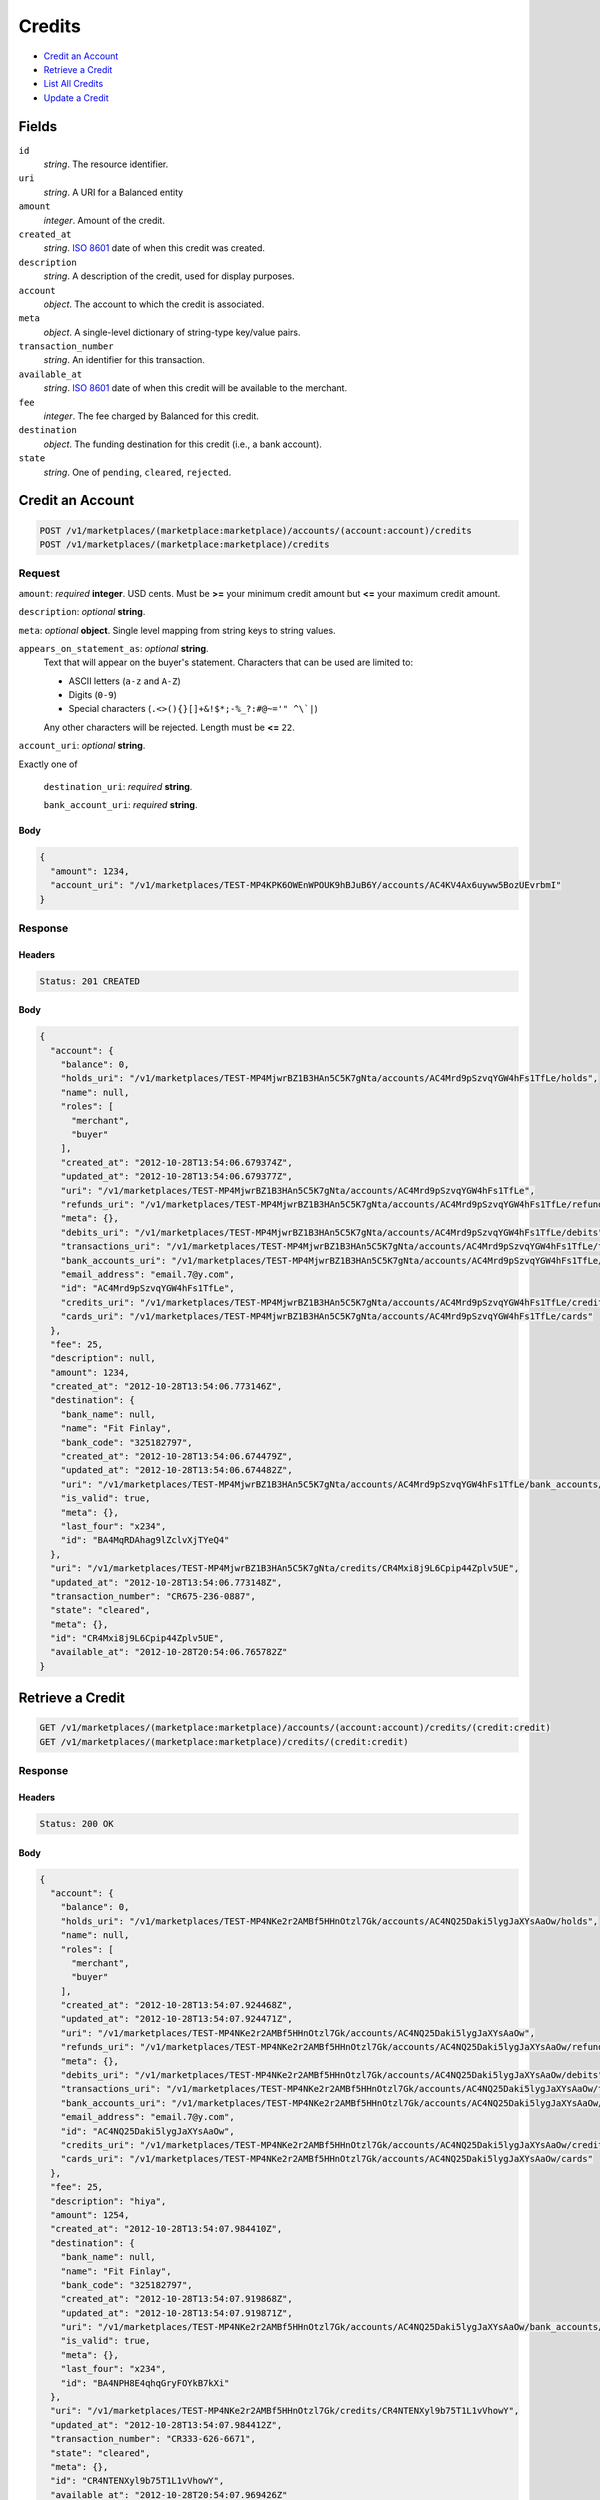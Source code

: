 Credits
=======

- `Credit an Account`_
- `Retrieve a Credit`_
- `List All Credits`_
- `Update a Credit`_

Fields
------

``id`` 
    *string*. The resource identifier. 
 
``uri`` 
    *string*. A URI for a Balanced entity 
 
``amount`` 
    *integer*. Amount of the credit. 
 
``created_at`` 
    *string*. `ISO 8601 <http://www.w3.org/QA/Tips/iso-date>`_ date of when this 
    credit was created. 
 
``description`` 
    *string*. A description of the credit, used for display purposes. 
 
``account`` 
    *object*. The account to which the credit is associated. 
 
``meta`` 
    *object*. A single-level dictionary of string-type key/value pairs. 
 
``transaction_number`` 
    *string*. An identifier for this transaction. 
 
``available_at`` 
    *string*. `ISO 8601 <http://www.w3.org/QA/Tips/iso-date>`_ date of when this 
    credit will be available to the merchant. 
 
``fee`` 
    *integer*. The fee charged by Balanced for this credit. 
 
``destination`` 
    *object*. The funding destination for this credit (i.e., a bank account).  
 
``state`` 
    *string*. One of ``pending``, ``cleared``, ``rejected``.  
 

Credit an Account
-----------------

.. code:: 
 
    POST /v1/marketplaces/(marketplace:marketplace)/accounts/(account:account)/credits 
    POST /v1/marketplaces/(marketplace:marketplace)/credits 
 

Request
~~~~~~~

``amount``: *required* **integer**. USD cents. Must be **>=** your minimum credit amount but **<=** your maximum credit amount. 
 
``description``: *optional* **string**.  
 
``meta``: *optional* **object**. Single level mapping from string keys to string values. 
 
``appears_on_statement_as``: *optional* **string**.  
    Text that will appear on the buyer's statement. Characters that can be 
    used are limited to: 
 
    - ASCII letters (``a-z`` and ``A-Z``) 
    - Digits (``0-9``) 
    - Special characters (``.<>(){}[]+&!$*;-%_?:#@~='" ^\`|``) 
 
    Any other characters will be rejected. Length must be **<=** ``22``. 
 
``account_uri``: *optional* **string**.  
 
Exactly one of 
 
    ``destination_uri``: *required* **string**.  
 
    ``bank_account_uri``: *required* **string**.  
 

Body 
^^^^ 
 
.. code:: javascript 
 
    { 
      "amount": 1234, 
      "account_uri": "/v1/marketplaces/TEST-MP4KPK6OWEnWPOUK9hBJuB6Y/accounts/AC4KV4Ax6uyww5BozUEvrbmI" 
    } 
 

Response
~~~~~~~~

Headers 
^^^^^^^ 
 
.. code::  
 
    Status: 201 CREATED 
 
Body 
^^^^ 
 
.. code:: javascript 
 
    { 
      "account": { 
        "balance": 0, 
        "holds_uri": "/v1/marketplaces/TEST-MP4MjwrBZ1B3HAn5C5K7gNta/accounts/AC4Mrd9pSzvqYGW4hFs1TfLe/holds", 
        "name": null, 
        "roles": [ 
          "merchant", 
          "buyer" 
        ], 
        "created_at": "2012-10-28T13:54:06.679374Z", 
        "updated_at": "2012-10-28T13:54:06.679377Z", 
        "uri": "/v1/marketplaces/TEST-MP4MjwrBZ1B3HAn5C5K7gNta/accounts/AC4Mrd9pSzvqYGW4hFs1TfLe", 
        "refunds_uri": "/v1/marketplaces/TEST-MP4MjwrBZ1B3HAn5C5K7gNta/accounts/AC4Mrd9pSzvqYGW4hFs1TfLe/refunds", 
        "meta": {}, 
        "debits_uri": "/v1/marketplaces/TEST-MP4MjwrBZ1B3HAn5C5K7gNta/accounts/AC4Mrd9pSzvqYGW4hFs1TfLe/debits", 
        "transactions_uri": "/v1/marketplaces/TEST-MP4MjwrBZ1B3HAn5C5K7gNta/accounts/AC4Mrd9pSzvqYGW4hFs1TfLe/transactions", 
        "bank_accounts_uri": "/v1/marketplaces/TEST-MP4MjwrBZ1B3HAn5C5K7gNta/accounts/AC4Mrd9pSzvqYGW4hFs1TfLe/bank_accounts", 
        "email_address": "email.7@y.com", 
        "id": "AC4Mrd9pSzvqYGW4hFs1TfLe", 
        "credits_uri": "/v1/marketplaces/TEST-MP4MjwrBZ1B3HAn5C5K7gNta/accounts/AC4Mrd9pSzvqYGW4hFs1TfLe/credits", 
        "cards_uri": "/v1/marketplaces/TEST-MP4MjwrBZ1B3HAn5C5K7gNta/accounts/AC4Mrd9pSzvqYGW4hFs1TfLe/cards" 
      }, 
      "fee": 25, 
      "description": null, 
      "amount": 1234, 
      "created_at": "2012-10-28T13:54:06.773146Z", 
      "destination": { 
        "bank_name": null, 
        "name": "Fit Finlay", 
        "bank_code": "325182797", 
        "created_at": "2012-10-28T13:54:06.674479Z", 
        "updated_at": "2012-10-28T13:54:06.674482Z", 
        "uri": "/v1/marketplaces/TEST-MP4MjwrBZ1B3HAn5C5K7gNta/accounts/AC4Mrd9pSzvqYGW4hFs1TfLe/bank_accounts/BA4MqRDAhag9lZclvXjTYeQ4", 
        "is_valid": true, 
        "meta": {}, 
        "last_four": "x234", 
        "id": "BA4MqRDAhag9lZclvXjTYeQ4" 
      }, 
      "uri": "/v1/marketplaces/TEST-MP4MjwrBZ1B3HAn5C5K7gNta/credits/CR4Mxi8j9L6Cpip44Zplv5UE", 
      "updated_at": "2012-10-28T13:54:06.773148Z", 
      "transaction_number": "CR675-236-0887", 
      "state": "cleared", 
      "meta": {}, 
      "id": "CR4Mxi8j9L6Cpip44Zplv5UE", 
      "available_at": "2012-10-28T20:54:06.765782Z" 
    } 
 

Retrieve a Credit
-----------------

.. code:: 
 
    GET /v1/marketplaces/(marketplace:marketplace)/accounts/(account:account)/credits/(credit:credit) 
    GET /v1/marketplaces/(marketplace:marketplace)/credits/(credit:credit) 
 

Response 
~~~~~~~~ 
 
Headers 
^^^^^^^ 
 
.. code::  
 
    Status: 200 OK 
 
Body 
^^^^ 
 
.. code:: javascript 
 
    { 
      "account": { 
        "balance": 0, 
        "holds_uri": "/v1/marketplaces/TEST-MP4NKe2r2AMBf5HHnOtzl7Gk/accounts/AC4NQ25Daki5lygJaXYsAaOw/holds", 
        "name": null, 
        "roles": [ 
          "merchant", 
          "buyer" 
        ], 
        "created_at": "2012-10-28T13:54:07.924468Z", 
        "updated_at": "2012-10-28T13:54:07.924471Z", 
        "uri": "/v1/marketplaces/TEST-MP4NKe2r2AMBf5HHnOtzl7Gk/accounts/AC4NQ25Daki5lygJaXYsAaOw", 
        "refunds_uri": "/v1/marketplaces/TEST-MP4NKe2r2AMBf5HHnOtzl7Gk/accounts/AC4NQ25Daki5lygJaXYsAaOw/refunds", 
        "meta": {}, 
        "debits_uri": "/v1/marketplaces/TEST-MP4NKe2r2AMBf5HHnOtzl7Gk/accounts/AC4NQ25Daki5lygJaXYsAaOw/debits", 
        "transactions_uri": "/v1/marketplaces/TEST-MP4NKe2r2AMBf5HHnOtzl7Gk/accounts/AC4NQ25Daki5lygJaXYsAaOw/transactions", 
        "bank_accounts_uri": "/v1/marketplaces/TEST-MP4NKe2r2AMBf5HHnOtzl7Gk/accounts/AC4NQ25Daki5lygJaXYsAaOw/bank_accounts", 
        "email_address": "email.7@y.com", 
        "id": "AC4NQ25Daki5lygJaXYsAaOw", 
        "credits_uri": "/v1/marketplaces/TEST-MP4NKe2r2AMBf5HHnOtzl7Gk/accounts/AC4NQ25Daki5lygJaXYsAaOw/credits", 
        "cards_uri": "/v1/marketplaces/TEST-MP4NKe2r2AMBf5HHnOtzl7Gk/accounts/AC4NQ25Daki5lygJaXYsAaOw/cards" 
      }, 
      "fee": 25, 
      "description": "hiya", 
      "amount": 1254, 
      "created_at": "2012-10-28T13:54:07.984410Z", 
      "destination": { 
        "bank_name": null, 
        "name": "Fit Finlay", 
        "bank_code": "325182797", 
        "created_at": "2012-10-28T13:54:07.919868Z", 
        "updated_at": "2012-10-28T13:54:07.919871Z", 
        "uri": "/v1/marketplaces/TEST-MP4NKe2r2AMBf5HHnOtzl7Gk/accounts/AC4NQ25Daki5lygJaXYsAaOw/bank_accounts/BA4NPH8E4qhqGryFOYkB7kXi", 
        "is_valid": true, 
        "meta": {}, 
        "last_four": "x234", 
        "id": "BA4NPH8E4qhqGryFOYkB7kXi" 
      }, 
      "uri": "/v1/marketplaces/TEST-MP4NKe2r2AMBf5HHnOtzl7Gk/credits/CR4NTENXyl9b75T1L1vVhowY", 
      "updated_at": "2012-10-28T13:54:07.984412Z", 
      "transaction_number": "CR333-626-6671", 
      "state": "cleared", 
      "meta": {}, 
      "id": "CR4NTENXyl9b75T1L1vVhowY", 
      "available_at": "2012-10-28T20:54:07.969426Z" 
    } 
 

List All Credits
----------------

.. code:: 
 
    GET /v1/marketplaces/(marketplace:marketplace)/accounts/(account:account)/credits 
    GET /v1/marketplaces/(marketplace:marketplace)/credits 
 

Response 
~~~~~~~~ 
 
Headers 
^^^^^^^ 
 
.. code::  
 
    Status: 200 OK 
 
Body 
^^^^ 
 
.. code:: javascript 
 
    { 
      "first_uri": "/v1/marketplaces/TEST-MP4P6bIcGrvYLzB0kGYS7bVy/credits?limit=10&offset=0", 
      "items": [ 
        { 
          "account": { 
            "balance": 0, 
            "holds_uri": "/v1/marketplaces/TEST-MP4P6bIcGrvYLzB0kGYS7bVy/accounts/AC4PdKAiq6CYPqPAYxLiJRT6/holds", 
            "name": null, 
            "roles": [ 
              "merchant", 
              "buyer" 
            ], 
            "created_at": "2012-10-28T13:54:09.154060Z", 
            "updated_at": "2012-10-28T13:54:09.154064Z", 
            "uri": "/v1/marketplaces/TEST-MP4P6bIcGrvYLzB0kGYS7bVy/accounts/AC4PdKAiq6CYPqPAYxLiJRT6", 
            "refunds_uri": "/v1/marketplaces/TEST-MP4P6bIcGrvYLzB0kGYS7bVy/accounts/AC4PdKAiq6CYPqPAYxLiJRT6/refunds", 
            "meta": {}, 
            "debits_uri": "/v1/marketplaces/TEST-MP4P6bIcGrvYLzB0kGYS7bVy/accounts/AC4PdKAiq6CYPqPAYxLiJRT6/debits", 
            "transactions_uri": "/v1/marketplaces/TEST-MP4P6bIcGrvYLzB0kGYS7bVy/accounts/AC4PdKAiq6CYPqPAYxLiJRT6/transactions", 
            "bank_accounts_uri": "/v1/marketplaces/TEST-MP4P6bIcGrvYLzB0kGYS7bVy/accounts/AC4PdKAiq6CYPqPAYxLiJRT6/bank_accounts", 
            "email_address": "email.7@y.com", 
            "id": "AC4PdKAiq6CYPqPAYxLiJRT6", 
            "credits_uri": "/v1/marketplaces/TEST-MP4P6bIcGrvYLzB0kGYS7bVy/accounts/AC4PdKAiq6CYPqPAYxLiJRT6/credits", 
            "cards_uri": "/v1/marketplaces/TEST-MP4P6bIcGrvYLzB0kGYS7bVy/accounts/AC4PdKAiq6CYPqPAYxLiJRT6/cards" 
          }, 
          "fee": 25, 
          "description": "hiya", 
          "amount": 1254, 
          "created_at": "2012-10-28T13:54:09.215202Z", 
          "destination": { 
            "bank_name": null, 
            "name": "Fit Finlay", 
            "bank_code": "325182797", 
            "created_at": "2012-10-28T13:54:09.149246Z", 
            "updated_at": "2012-10-28T13:54:09.149249Z", 
            "uri": "/v1/marketplaces/TEST-MP4P6bIcGrvYLzB0kGYS7bVy/accounts/AC4PdKAiq6CYPqPAYxLiJRT6/bank_accounts/BA4PdrfyWnjmyT6Cj3LLU86w", 
            "is_valid": true, 
            "meta": {}, 
            "last_four": "x234", 
            "id": "BA4PdrfyWnjmyT6Cj3LLU86w" 
          }, 
          "uri": "/v1/marketplaces/TEST-MP4P6bIcGrvYLzB0kGYS7bVy/credits/CR4Ph8qwrfy3M5Tiqxj7S3LS", 
          "updated_at": "2012-10-28T13:54:09.215204Z", 
          "transaction_number": "CR598-585-2988", 
          "state": "cleared", 
          "meta": {}, 
          "id": "CR4Ph8qwrfy3M5Tiqxj7S3LS", 
          "available_at": "2012-10-28T20:54:09.196385Z" 
        }, 
        { 
          "account": { 
            "balance": 0, 
            "holds_uri": "/v1/marketplaces/TEST-MP4P6bIcGrvYLzB0kGYS7bVy/accounts/AC4PdKAiq6CYPqPAYxLiJRT6/holds", 
            "name": null, 
            "roles": [ 
              "merchant", 
              "buyer" 
            ], 
            "created_at": "2012-10-28T13:54:09.154060Z", 
            "updated_at": "2012-10-28T13:54:09.154064Z", 
            "uri": "/v1/marketplaces/TEST-MP4P6bIcGrvYLzB0kGYS7bVy/accounts/AC4PdKAiq6CYPqPAYxLiJRT6", 
            "refunds_uri": "/v1/marketplaces/TEST-MP4P6bIcGrvYLzB0kGYS7bVy/accounts/AC4PdKAiq6CYPqPAYxLiJRT6/refunds", 
            "meta": {}, 
            "debits_uri": "/v1/marketplaces/TEST-MP4P6bIcGrvYLzB0kGYS7bVy/accounts/AC4PdKAiq6CYPqPAYxLiJRT6/debits", 
            "transactions_uri": "/v1/marketplaces/TEST-MP4P6bIcGrvYLzB0kGYS7bVy/accounts/AC4PdKAiq6CYPqPAYxLiJRT6/transactions", 
            "bank_accounts_uri": "/v1/marketplaces/TEST-MP4P6bIcGrvYLzB0kGYS7bVy/accounts/AC4PdKAiq6CYPqPAYxLiJRT6/bank_accounts", 
            "email_address": "email.7@y.com", 
            "id": "AC4PdKAiq6CYPqPAYxLiJRT6", 
            "credits_uri": "/v1/marketplaces/TEST-MP4P6bIcGrvYLzB0kGYS7bVy/accounts/AC4PdKAiq6CYPqPAYxLiJRT6/credits", 
            "cards_uri": "/v1/marketplaces/TEST-MP4P6bIcGrvYLzB0kGYS7bVy/accounts/AC4PdKAiq6CYPqPAYxLiJRT6/cards" 
          }, 
          "fee": 25, 
          "description": "hiya", 
          "amount": 431, 
          "created_at": "2012-10-28T13:54:09.215775Z", 
          "destination": { 
            "bank_name": null, 
            "name": "Fit Finlay", 
            "bank_code": "325182797", 
            "created_at": "2012-10-28T13:54:09.149246Z", 
            "updated_at": "2012-10-28T13:54:09.149249Z", 
            "uri": "/v1/marketplaces/TEST-MP4P6bIcGrvYLzB0kGYS7bVy/accounts/AC4PdKAiq6CYPqPAYxLiJRT6/bank_accounts/BA4PdrfyWnjmyT6Cj3LLU86w", 
            "is_valid": true, 
            "meta": {}, 
            "last_four": "x234", 
            "id": "BA4PdrfyWnjmyT6Cj3LLU86w" 
          }, 
          "uri": "/v1/marketplaces/TEST-MP4P6bIcGrvYLzB0kGYS7bVy/credits/CR4PhdI5dnXY0HWzJ561lkY4", 
          "updated_at": "2012-10-28T13:54:09.215777Z", 
          "transaction_number": "CR468-607-9149", 
          "state": "cleared", 
          "meta": {}, 
          "id": "CR4PhdI5dnXY0HWzJ561lkY4", 
          "available_at": "2012-10-28T20:54:09.202528Z" 
        } 
      ], 
      "previous_uri": null, 
      "uri": "/v1/marketplaces/TEST-MP4P6bIcGrvYLzB0kGYS7bVy/credits?limit=10&offset=0", 
      "limit": 10, 
      "offset": 0, 
      "total": 2, 
      "next_uri": null, 
      "last_uri": "/v1/marketplaces/TEST-MP4P6bIcGrvYLzB0kGYS7bVy/credits?limit=10&offset=0" 
    } 
 

Update a Credit
---------------

.. code:: 
 
    GET /v1/marketplaces/(marketplace:marketplace)/accounts/(account:account)/credits 
    GET /v1/marketplaces/(marketplace:marketplace)/credits 
 

Request
~~~~~~~

``description``: *optional* **string**.  
 
``meta``: *optional* **object**. Single level mapping from string keys to string values. 
 

Body 
^^^^ 
 
.. code:: javascript 
 
    { 
      "meta": { 
        "my-id": "0987654321" 
      }, 
      "description": "my new description" 
    } 
 

Response
~~~~~~~~

Headers 
^^^^^^^ 
 
.. code::  
 
    Status: 200 OK 
 
Body 
^^^^ 
 
.. code:: javascript 
 
    { 
      "account": { 
        "balance": 0, 
        "holds_uri": "/v1/marketplaces/TEST-MP4S5hdwXt5VnKiJWAa3y1qk/accounts/AC4ScNvkmdk2dRdg4VTFhtGY/holds", 
        "name": null, 
        "roles": [ 
          "merchant", 
          "buyer" 
        ], 
        "created_at": "2012-10-28T13:54:11.807267Z", 
        "updated_at": "2012-10-28T13:54:11.807270Z", 
        "uri": "/v1/marketplaces/TEST-MP4S5hdwXt5VnKiJWAa3y1qk/accounts/AC4ScNvkmdk2dRdg4VTFhtGY", 
        "refunds_uri": "/v1/marketplaces/TEST-MP4S5hdwXt5VnKiJWAa3y1qk/accounts/AC4ScNvkmdk2dRdg4VTFhtGY/refunds", 
        "meta": {}, 
        "debits_uri": "/v1/marketplaces/TEST-MP4S5hdwXt5VnKiJWAa3y1qk/accounts/AC4ScNvkmdk2dRdg4VTFhtGY/debits", 
        "transactions_uri": "/v1/marketplaces/TEST-MP4S5hdwXt5VnKiJWAa3y1qk/accounts/AC4ScNvkmdk2dRdg4VTFhtGY/transactions", 
        "bank_accounts_uri": "/v1/marketplaces/TEST-MP4S5hdwXt5VnKiJWAa3y1qk/accounts/AC4ScNvkmdk2dRdg4VTFhtGY/bank_accounts", 
        "email_address": "email.7@y.com", 
        "id": "AC4ScNvkmdk2dRdg4VTFhtGY", 
        "credits_uri": "/v1/marketplaces/TEST-MP4S5hdwXt5VnKiJWAa3y1qk/accounts/AC4ScNvkmdk2dRdg4VTFhtGY/credits", 
        "cards_uri": "/v1/marketplaces/TEST-MP4S5hdwXt5VnKiJWAa3y1qk/accounts/AC4ScNvkmdk2dRdg4VTFhtGY/cards" 
      }, 
      "fee": 25, 
      "description": "my new description", 
      "amount": 1254, 
      "created_at": "2012-10-28T13:54:11.893110Z", 
      "destination": { 
        "bank_name": null, 
        "name": "Fit Finlay", 
        "bank_code": "325182797", 
        "created_at": "2012-10-28T13:54:11.803025Z", 
        "updated_at": "2012-10-28T13:54:11.803029Z", 
        "uri": "/v1/marketplaces/TEST-MP4S5hdwXt5VnKiJWAa3y1qk/accounts/AC4ScNvkmdk2dRdg4VTFhtGY/bank_accounts/BA4ScuFXkPUZ1lOnGoxM3v48", 
        "is_valid": true, 
        "meta": {}, 
        "last_four": "x234", 
        "id": "BA4ScuFXkPUZ1lOnGoxM3v48" 
      }, 
      "uri": "/v1/marketplaces/TEST-MP4S5hdwXt5VnKiJWAa3y1qk/credits/CR4ShlJPP323nrkZKWItlQX2", 
      "updated_at": "2012-10-28T13:54:11.948915Z", 
      "transaction_number": "CR942-829-0170", 
      "state": "cleared", 
      "meta": { 
        "my-id": "0987654321" 
      }, 
      "id": "CR4ShlJPP323nrkZKWItlQX2", 
      "available_at": "2012-10-28T20:54:11.864196Z" 
    } 
 

